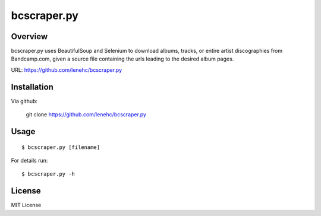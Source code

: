 bcscraper.py
============

Overview
--------

bcscraper.py uses BeautifulSoup and Selenium to download albums, tracks, or entire artist discographies from Bandcamp.com, given a source file containing the urls leading to the desired album pages.

URL: https://github.com/lenehc/bcscraper.py

Installation
------------

Via github:

    git clone https://github.com/lenehc/bcscraper.py

Usage
-----

::
    
    $ bcscraper.py [filename]

For details run::

    $ bcscraper.py -h

License
-------

MIT License
